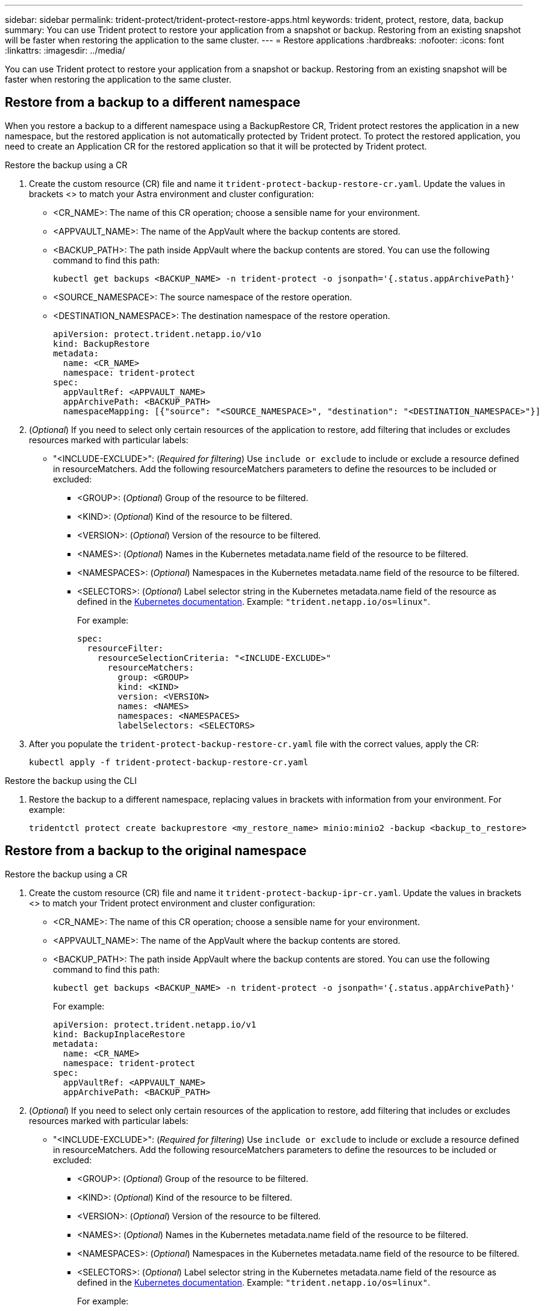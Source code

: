 ---
sidebar: sidebar
permalink: trident-protect/trident-protect-restore-apps.html
keywords: trident, protect, restore, data, backup
summary: You can use Trident protect to restore your application from a snapshot or backup. Restoring from an existing snapshot will be faster when restoring the application to the same cluster.
---
= Restore applications
:hardbreaks:
:nofooter:
:icons: font
:linkattrs:
:imagesdir: ../media/

[.lead]
You can use Trident protect to restore your application from a snapshot or backup. Restoring from an existing snapshot will be faster when restoring the application to the same cluster.

== Restore from a backup to a different namespace

When you restore a backup to a different namespace using a BackupRestore CR, Trident protect restores the application in a new namespace, but the restored application is not automatically protected by Trident protect. To protect the restored application, you need to create an Application CR for the restored application so that it will be protected by Trident protect.

// begin tabbed block
[role="tabbed-block"]
====
.Restore the backup using a CR
--
. Create the custom resource (CR) file and name it `trident-protect-backup-restore-cr.yaml`. Update the values in brackets <> to match your Astra environment and cluster configuration:
+
* <CR_NAME>: The name of this CR operation; choose a sensible name for your environment.

* <APPVAULT_NAME>: The name of the AppVault where the backup contents are stored.

* <BACKUP_PATH>: The path inside AppVault where the backup contents are stored. You can use the following command to find this path:
+
[source,console]
-----
kubectl get backups <BACKUP_NAME> -n trident-protect -o jsonpath='{.status.appArchivePath}'
-----
+
* <SOURCE_NAMESPACE>: The source namespace of the restore operation.
+
* <DESTINATION_NAMESPACE>: The destination namespace of the restore operation.
+
[source,yaml]
-------
apiVersion: protect.trident.netapp.io/v1o	
kind: BackupRestore
metadata:
  name: <CR_NAME>
  namespace: trident-protect
spec:
  appVaultRef: <APPVAULT_NAME>
  appArchivePath: <BACKUP_PATH>
  namespaceMapping: [{"source": "<SOURCE_NAMESPACE>", "destination": "<DESTINATION_NAMESPACE>"}]
-------
+
. (_Optional_) If you need to select only certain resources of the application to restore, add filtering that includes or excludes resources marked with particular labels:
*  "<INCLUDE-EXCLUDE>": (_Required for filtering_) Use `include or exclude` to include or exclude a resource defined in resourceMatchers. Add the following resourceMatchers parameters to define the resources to be included or excluded:
** <GROUP>: (_Optional_) Group of the resource to be filtered.
** <KIND>: (_Optional_) Kind of the resource to be filtered.
** <VERSION>: (_Optional_) Version of the resource to be filtered.
** <NAMES>: (_Optional_) Names in the Kubernetes metadata.name field of the resource to be filtered.
** <NAMESPACES>: (_Optional_) Namespaces in the Kubernetes metadata.name field of the resource to be filtered.
** <SELECTORS>: (_Optional_) Label selector string in the Kubernetes metadata.name field of the resource as defined in the https://kubernetes.io/docs/concepts/overview/working-with-objects/labels/#label-selectors[Kubernetes documentation^]. Example: `"trident.netapp.io/os=linux"`.
+
For example:
+
[source,yaml]
-------
spec:    
  resourceFilter: 
    resourceSelectionCriteria: "<INCLUDE-EXCLUDE>"
      resourceMatchers:
        group: <GROUP>
        kind: <KIND>
        version: <VERSION>
        names: <NAMES>
        namespaces: <NAMESPACES>
        labelSelectors: <SELECTORS>
-------
+ 
. After you populate the `trident-protect-backup-restore-cr.yaml` file with the correct values, apply the CR:
+
[source,console]
-----
kubectl apply -f trident-protect-backup-restore-cr.yaml
-----

--
.Restore the backup using the CLI
--
. Restore the backup to a different namespace, replacing values in brackets with information from your environment. For example:
+
[source,console]
-----
tridentctl protect create backuprestore <my_restore_name> minio:minio2 -backup <backup_to_restore>
-----
--
====
// end tabbed block



== Restore from a backup to the original namespace

// begin tabbed block
[role="tabbed-block"]
====
.Restore the backup using a CR
--
. Create the custom resource (CR) file and name it `trident-protect-backup-ipr-cr.yaml`. Update the values in brackets <> to match your Trident protect environment and cluster configuration:
+
* <CR_NAME>: The name of this CR operation; choose a sensible name for your environment.
* <APPVAULT_NAME>: The name of the AppVault where the backup contents are stored.
* <BACKUP_PATH>: The path inside AppVault where the backup contents are stored. You can use the following command to find this path:
+
[source,console]
-----
kubectl get backups <BACKUP_NAME> -n trident-protect -o jsonpath='{.status.appArchivePath}'
-----
+
For example:
+
[source,yaml]
-------
apiVersion: protect.trident.netapp.io/v1
kind: BackupInplaceRestore
metadata:
  name: <CR_NAME>
  namespace: trident-protect
spec:
  appVaultRef: <APPVAULT_NAME>
  appArchivePath: <BACKUP_PATH>
-------
+
. (_Optional_) If you need to select only certain resources of the application to restore, add filtering that includes or excludes resources marked with particular labels:

* "<INCLUDE-EXCLUDE>": (_Required for filtering_) Use `include or exclude` to include or exclude a resource defined in resourceMatchers. Add the following resourceMatchers parameters to define the resources to be included or excluded:

** <GROUP>: (_Optional_) Group of the resource to be filtered.
** <KIND>: (_Optional_) Kind of the resource to be filtered.
** <VERSION>: (_Optional_) Version of the resource to be filtered.
** <NAMES>: (_Optional_) Names in the Kubernetes metadata.name field of the resource to be filtered.
** <NAMESPACES>: (_Optional_) Namespaces in the Kubernetes metadata.name field of the resource to be filtered. 
** <SELECTORS>: (_Optional_) Label selector string in the Kubernetes metadata.name field of the resource as defined in the https://kubernetes.io/docs/concepts/overview/working-with-objects/labels/#label-selectors[Kubernetes documentation^]. Example: `"trident.netapp.io/os=linux"`.
+
For example:
+
[source,yaml]
-------
spec:    
  resourceFilter: 
    resourceSelectionCriteria: "<INCLUDE-EXCLUDE>"
      resourceMatchers:
        group: <GROUP>
        kind: <KIND>
        version: <VERSION>
        names: <NAMES>
        namespaces: <NAMESPACES>
        labelSelectors: <SELECTORS>
-------
+
. After you populate the `trident-protect-backup-ipr-cr.yaml` file with the correct values, apply the CR:
+
[source,console]
------
kubectl apply -f trident-protect-backup-ipr-cr.yaml
------

--
.Restore the backup using the CLI
--
. Restore the backup to the original namespace:
+
[source,console]
-----
tridentctl protect create backupinplacerestore
-----
--
====
// end tabbed block



== Restore from a snapshot to a different namespace

You can restore data from a snapshot using a custom resource (CR) file either to a different namespace or the original source namespace. When you restore a snapshot to a different namespace using a SnapshotRestore CR, Trident protect restores the application in a new namespace, but the restored application is not automatically protected by Trident protect. To protect the restored application, you need to create an Application CR for the restored application so that it will be protected by Trident protect.

// begin tabbed block
[role="tabbed-block"]
====
.Restore the snapshot using a CR
--
. Create the custom resource (CR) file and name it `trident-protect-snapshot-restore-cr.yaml`. Update the values in brackets <> to match your Trident protect environment and cluster configuration:
+
* <CR_NAME>: The name of this CR operation; choose a sensible name for your environment.
* <APPVAULT_NAME>: The name of the AppVault where the snapshot contents are stored.
* <SNAPSHOT_PATH>: The path inside AppVault where the snapshot contents are stored. You can use the following command to find this path:
+
[source,console]
-----
kubectl get snapshots <SNAPHOT_NAME> -n trident-protect -o jsonpath='{.status.appArchivePath}'
-----
+
* <SOURCE_NAMESPACE>: The source namespace of the restore operation.
* <DESTINATION_NAMESPACE>: The destination namespace of the restore operation.
+
[source,yaml]
-------
apiVersion: protect.trident.netapp.io/v1
kind: SnapshotRestore
metadata:
  name: <CR_NAME>
  namespace: trident-protect
spec:
  appArchivePath: <SNAPSHOT_PATH>
  appVaultRef: <APPVAULT_NAME>
  namespaceMapping: [{"source": "<SOURCE_NAMESPACE>", "destination": "<DESTINATION_NAMESPACE>"}]
-------
+
. (_Optional_) If you need to select only certain resources of the application to restore, add filtering that includes or excludes resources marked with particular labels:
+
* "<INCLUDE-EXCLUDE>": (Required for filtering) Use `include or exclude` to include or exclude a resource defined in resourceMatchers. Add the following resourceMatchers parameters to define the resources to be included or excluded:
+
* <GROUP>: (_Optional_) Group of the resource to be filtered.
* <KIND>: (_Optional_) Kind of the resource to be filtered.
* <VERSION>: (_Optional_) Version of the resource to be filtered.
* <NAMES>: (_Optional_) Names in the Kubernetes metadata.name field of the resource to be filtered.
* <NAMESPACES>: (_Optional_) Namespaces in the Kubernetes metadata.name field of the resource to be filtered.
* <SELECTORS>: (_Optional_) Label selector string in the Kubernetes metadata.name field of the resource as defined in the https://kubernetes.io/docs/concepts/overview/working-with-objects/labels/#label-selectors[Kubernetes documentation^]. Example: `"trident.netapp.io/os=linux"`. 
+
For example:
+
[source,yaml]
-------
spec:    
  resourceFilter: 
    resourceSelectionCriteria: "<INCLUDE-EXCLUDE>"
    resourceMatchers:
      group: <GROUP>
      kind: <KIND>
      version: <VERSION>
      names: <NAMES>
      namespaces: <NAMESPACES>
      labelSelectors: <SELECTORS>
-------
+
. After you populate the `trident-protect-snapshot-restore-cr.yaml` file with the correct values, apply the CR:
+
[source,console]
-----
kubectl apply -f trident-protect-snapshot-restore-cr.yaml
-----


--
.Restore the snapshot using the CLI
--
. Restore the snapshot to a different namespace:
+
[source,console]
-----
tridentctl protect create snapshotrestore
-----
--
====
// end tabbed block


== Restore from a snapshot to the original namespace

// begin tabbed block
[role="tabbed-block"]
====
.Restore the snapshot using a CR
--
. Create the custom resource (CR) file and name it `trident-protect-snapshot-ipr-cr.yaml`. Update the values in brackets <> to match your Trident protect environment and cluster configuration:

* <CR_NAME>: The name of this CR operation; choose a sensible name for your environment.
* <APPVAULT_NAME>: The name of the AppVault where the snapshot contents are stored.
* <BACKUP_PATH>: The path inside AppVault where the snapshot contents are stored. You can use the following command to find this path:
+
[source,console]
------
kubectl get snapshot <SNAPSHOT_NAME> -n trident-protect -o jsonpath='{.status.appArchivePath}'
------
+
[source,yaml]
-------
apiVersion: protect.trident.netapp.io/v1
kind: SnapshotInplaceRestore
metadata:
  name: <CR_NAME>
  namespace: trident-protect
spec:
  appArchivePath: <BACKUP_PATH>
  appVaultRef: <APPVAULT_NAME>
-------
+
. (_Optional_) If you need to select only certain resources of the application to restore, add filtering that includes or excludes resources marked with particular labels:

* "<INCLUDE-EXCLUDE>": (_Required for filtering_) Use include or exclude to include or exclude a resource defined in resourceMatchers. Add the following resourceMatchers parameters to define the resources to be included or excluded:

* <GROUP>: (_Optional_) Group of the resource to be filtered.
* <KIND>: (_Optional_) Kind of the resource to be filtered.
* <VERSION>: (_Optional_) Version of the resource to be filtered.
* <NAMES>: (_Optional_) Names in the Kubernetes metadata.name field of the resource to be filtered.
* <NAMESPACES>: (_Optional_) Namespaces in the Kubernetes metadata.name field of the resource to be filtered. 
* <SELECTORS>: (_Optional_) Label selector string in the Kubernetes metadata.name field of the resource as defined in the https://kubernetes.io/docs/concepts/overview/working-with-objects/labels/#label-selectors[Kubernetes documentation^]. Example: `"trident.netapp.io/os=linux"`.
+
For example:
+
[source,yaml]
-------
spec:    
  resourceFilter: 
    resourceSelectionCriteria: "<INCLUDE-EXCLUDE>"
    resourceMatchers:
      group: <GROUP>
      kind: <KIND>
      version: <VERSION>
      names: <NAMES>
      namespaces: <NAMESPACES>
labelSelectors: <SELECTORS>
-------
+
. After you populate the `trident-protect-snapshot-ipr-cr.yaml` file with the correct values, apply the CR:
+
[source,console]
------
kubectl apply -f trident-protect-snapshot-ipr-cr.yaml
------

--
.Restore the snapshot using the CLI
--

. Restore the snapshot to the original namespace:
+
[source,console]
-----
tridentctl protect create snapshotinplacerestore
-----

--
====
// end tabbed block

== Check the status of a restore operation
You can use the command line to check the status of a restore operation that is in progress, has completed, or has failed.

.Steps

. Use the following command to retrieve status of the restore operation, replacing values in brackes with information from your environment:
+
[source,console]
------
kubectl get backuprestore -n <namespace_name> <my_restore_cr_name> -o jsonpath='{.status}'
------